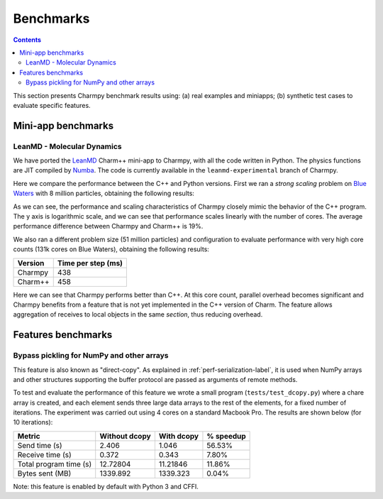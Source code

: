 ============
Benchmarks
============

.. contents::

This section presents Charmpy benchmark results using: (a) real examples and miniapps;
(b) synthetic test cases to evaluate specific features.

Mini-app benchmarks
-------------------

LeanMD - Molecular Dynamics
~~~~~~~~~~~~~~~~~~~~~~~~~~~

We have ported the LeanMD_ Charm++ mini-app to Charmpy, with all the code written
in Python. The physics functions are JIT compiled by Numba_. The code is currently
available in the ``leanmd-experimental`` branch of Charmpy.

Here we compare the performance between the C++ and Python versions.
First we ran a *strong scaling* problem on `Blue Waters`_ with 8 million particles,
obtaining the following results:

.. image:: images/leanmd-bluewaters.svg
   :alt: Leanmd strong scaling on Blue Waters
   :width: 60%
   :align: center

As we can see, the performance and scaling characteristics of Charmpy closely mimic
the behavior of the C++ program. The y axis is logarithmic scale, and we can see that
performance scales linearly with the number of cores. The average performance difference
between Charmpy and Charm++ is 19%.

We also ran a different problem size (51 million particles) and configuration to
evaluate performance with very high core counts (131k cores on Blue Waters),
obtaining the following results:

+---------------+----------------------+
|    Version    |  Time per step (ms)  |
+===============+======================+
|  Charmpy      |      438             |
+---------------+----------------------+
|  Charm++      |      458             |
+---------------+----------------------+

Here we can see that Charmpy performs better than C++. At this core count, parallel
overhead becomes significant and Charmpy benefits from a feature that is not yet implemented
in the C++ version of Charm. The feature allows aggregation of receives to local objects
in the same *section*, thus reducing overhead.

.. _leanmd: http://charmplusplus.org/miniApps/

.. _Numba: https://numba.pydata.org/

.. _Blue Waters: http://www.ncsa.illinois.edu/enabling/bluewaters

Features benchmarks
-------------------

Bypass pickling for NumPy and other arrays
~~~~~~~~~~~~~~~~~~~~~~~~~~~~~~~~~~~~~~~~~~

This feature is also known as "direct-copy". As explained in :ref:`perf-serialization-label`,
it is used when NumPy arrays and other structures supporting the buffer protocol are passed
as arguments of remote methods.

To test and evaluate the performance of this feature we wrote a small program
(``tests/test_dcopy.py``) where a chare array is created, and each element
sends three large data arrays to the rest of the elements, for a fixed number of iterations.
The experiment was carried out using 4 cores on a standard Macbook Pro. The results
are shown below (for 10 iterations):

+--------------------------+-----------------+--------------+----------------+
|         Metric           |  Without dcopy  |  With dcopy  | % speedup      |
+==========================+=================+==============+================+
|  Send time (s)           |      2.406      |    1.046     |     56.53%     |
+--------------------------+-----------------+--------------+----------------+
|  Receive time (s)        |      0.372      |    0.343     |      7.80%     |
+--------------------------+-----------------+--------------+----------------+
|  Total program time (s)  |     12.72804    |   11.21846   |     11.86%     |
+--------------------------+-----------------+--------------+----------------+
|  Bytes sent (MB)         |     1339.892    |   1339.323   |      0.04%     |
+--------------------------+-----------------+--------------+----------------+

Note: this feature is enabled by default with Python 3 and CFFI.
